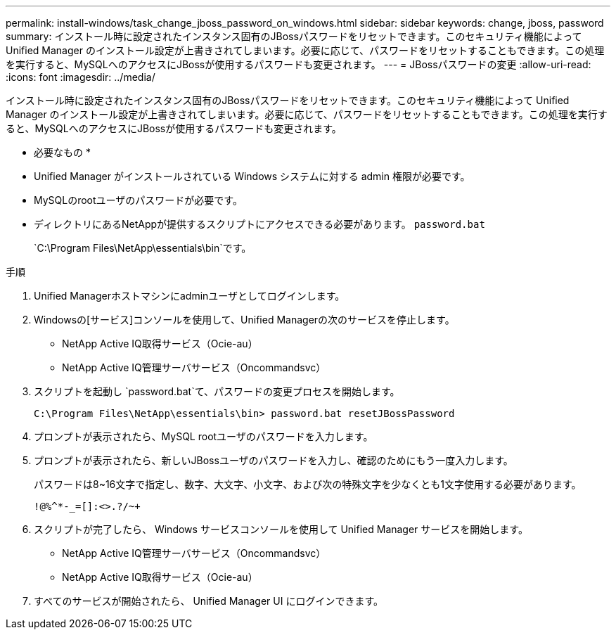 ---
permalink: install-windows/task_change_jboss_password_on_windows.html 
sidebar: sidebar 
keywords: change, jboss, password 
summary: インストール時に設定されたインスタンス固有のJBossパスワードをリセットできます。このセキュリティ機能によって Unified Manager のインストール設定が上書きされてしまいます。必要に応じて、パスワードをリセットすることもできます。この処理を実行すると、MySQLへのアクセスにJBossが使用するパスワードも変更されます。 
---
= JBossパスワードの変更
:allow-uri-read: 
:icons: font
:imagesdir: ../media/


[role="lead"]
インストール時に設定されたインスタンス固有のJBossパスワードをリセットできます。このセキュリティ機能によって Unified Manager のインストール設定が上書きされてしまいます。必要に応じて、パスワードをリセットすることもできます。この処理を実行すると、MySQLへのアクセスにJBossが使用するパスワードも変更されます。

* 必要なもの *

* Unified Manager がインストールされている Windows システムに対する admin 権限が必要です。
* MySQLのrootユーザのパスワードが必要です。
* ディレクトリにあるNetAppが提供するスクリプトにアクセスできる必要があります。 `password.bat`
+
`C:\Program Files\NetApp\essentials\bin`です。



.手順
. Unified Managerホストマシンにadminユーザとしてログインします。
. Windowsの[サービス]コンソールを使用して、Unified Managerの次のサービスを停止します。
+
** NetApp Active IQ取得サービス（Ocie-au）
** NetApp Active IQ管理サーバサービス（Oncommandsvc）


. スクリプトを起動し `password.bat`て、パスワードの変更プロセスを開始します。
+
`C:\Program Files\NetApp\essentials\bin> password.bat resetJBossPassword`

. プロンプトが表示されたら、MySQL rootユーザのパスワードを入力します。
. プロンプトが表示されたら、新しいJBossユーザのパスワードを入力し、確認のためにもう一度入力します。
+
パスワードは8~16文字で指定し、数字、大文字、小文字、および次の特殊文字を少なくとも1文字使用する必要があります。

+
`+!@%^*-_+=[]:<>.?/~+`

. スクリプトが完了したら、 Windows サービスコンソールを使用して Unified Manager サービスを開始します。
+
** NetApp Active IQ管理サーバサービス（Oncommandsvc）
** NetApp Active IQ取得サービス（Ocie-au）


. すべてのサービスが開始されたら、 Unified Manager UI にログインできます。

